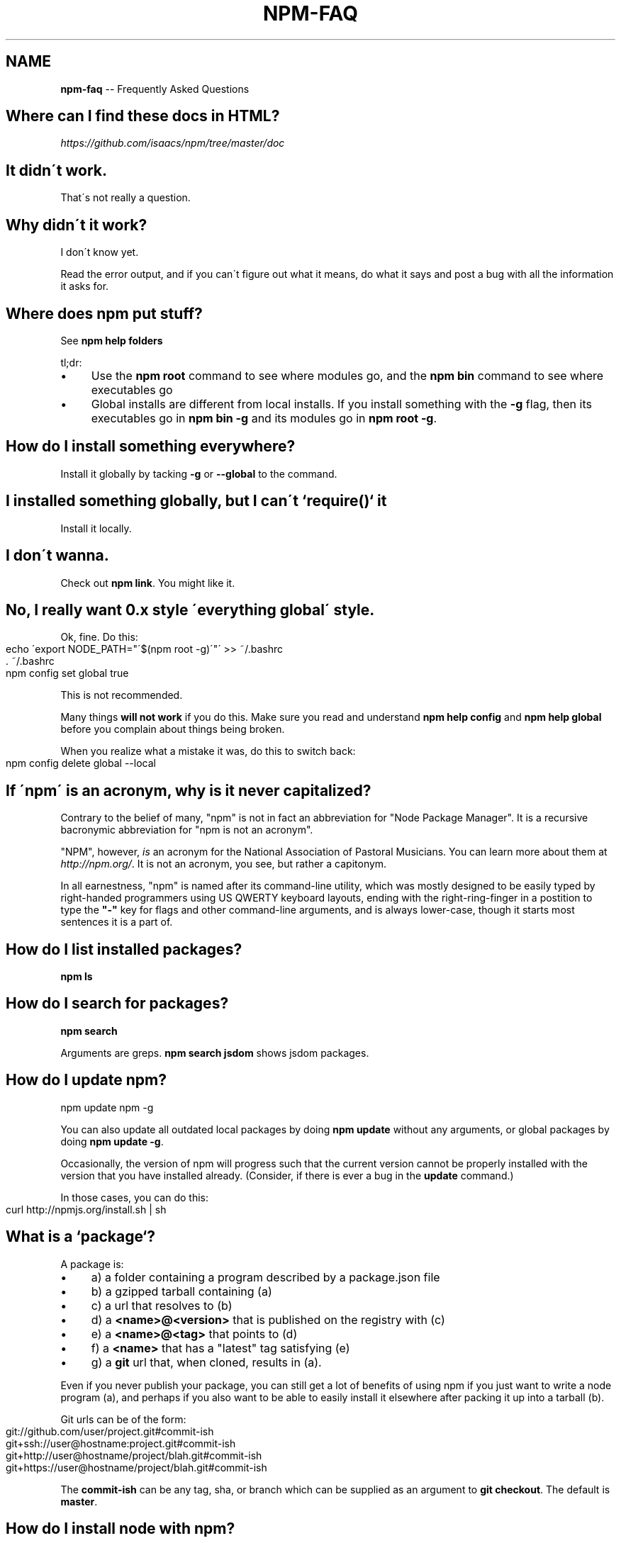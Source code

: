 .\" Generated with Ronnjs/v0.1
.\" http://github.com/kapouer/ronnjs/
.
.TH "NPM\-FAQ" "1" "August 2011" "" ""
.
.SH "NAME"
\fBnpm-faq\fR \-\- Frequently Asked Questions
.
.SH "Where can I find these docs in HTML?"
\fIhttps://github\.com/isaacs/npm/tree/master/doc\fR
.
.SH "It didn\'t work\."
That\'s not really a question\.
.
.SH "Why didn\'t it work?"
I don\'t know yet\.
.
.P
Read the error output, and if you can\'t figure out what it means,
do what it says and post a bug with all the information it asks for\.
.
.SH "Where does npm put stuff?"
See \fBnpm help folders\fR
.
.P
tl;dr:
.
.IP "\(bu" 4
Use the \fBnpm root\fR command to see where modules go, and the \fBnpm bin\fR
command to see where executables go
.
.IP "\(bu" 4
Global installs are different from local installs\.  If you install
something with the \fB\-g\fR flag, then its executables go in \fBnpm bin \-g\fR
and its modules go in \fBnpm root \-g\fR\|\.
.
.IP "" 0
.
.SH "How do I install something everywhere?"
Install it globally by tacking \fB\-g\fR or \fB\-\-global\fR to the command\.
.
.SH "I installed something globally, but I can\'t `require()` it"
Install it locally\.
.
.SH "I don\'t wanna\."
Check out \fBnpm link\fR\|\.  You might like it\.
.
.SH "No, I really want 0\.x style \'everything global\' style\."
Ok, fine\.  Do this:
.
.IP "" 4
.
.nf
echo \'export NODE_PATH="\'$(npm root \-g)\'"\' >> ~/\.bashrc
\|\. ~/\.bashrc
npm config set global true
.
.fi
.
.IP "" 0
.
.P
This is not recommended\.
.
.P
Many things \fBwill not work\fR if you do this\.  Make sure you read and
understand \fBnpm help config\fR and \fBnpm help global\fR before you complain
about things being broken\.
.
.P
When you realize what a mistake it was, do this to switch back:
.
.IP "" 4
.
.nf
npm config delete global \-\-local
.
.fi
.
.IP "" 0
.
.SH "If \'npm\' is an acronym, why is it never capitalized?"
Contrary to the belief of many, "npm" is not in fact an abbreviation for
"Node Package Manager"\.  It is a recursive bacronymic abbreviation for
"npm is not an acronym"\.
.
.P
"NPM", however, \fIis\fR an acronym for the National Association of
Pastoral Musicians\.  You can learn more about them at \fIhttp://npm\.org/\fR\|\.
It is not an acronym, you see, but rather a capitonym\.
.
.P
In all earnestness, "npm" is named after its command\-line utility,
which was mostly designed to be easily typed by right\-handed programmers
using US QWERTY keyboard layouts, ending with the right\-ring\-finger in a
postition to type the \fB"\-"\fR key for flags and other command\-line
arguments, and is always lower\-case, though it starts most sentences it
is a part of\.
.
.SH "How do I list installed packages?"
\fBnpm ls\fR
.
.SH "How do I search for packages?"
\fBnpm search\fR
.
.P
Arguments are greps\.  \fBnpm search jsdom\fR shows jsdom packages\.
.
.SH "How do I update npm?"
.
.nf
npm update npm \-g
.
.fi
.
.P
You can also update all outdated local packages by doing \fBnpm update\fR without
any arguments, or global packages by doing \fBnpm update \-g\fR\|\.
.
.P
Occasionally, the version of npm will progress such that the current
version cannot be properly installed with the version that you have
installed already\.  (Consider, if there is ever a bug in the \fBupdate\fR
command\.)
.
.P
In those cases, you can do this:
.
.IP "" 4
.
.nf
curl http://npmjs\.org/install\.sh | sh
.
.fi
.
.IP "" 0
.
.SH "What is a `package`?"
A package is:
.
.IP "\(bu" 4
a) a folder containing a program described by a package\.json file
.
.IP "\(bu" 4
b) a gzipped tarball containing (a)
.
.IP "\(bu" 4
c) a url that resolves to (b)
.
.IP "\(bu" 4
d) a \fB<name>@<version>\fR that is published on the registry with (c)
.
.IP "\(bu" 4
e) a \fB<name>@<tag>\fR that points to (d)
.
.IP "\(bu" 4
f) a \fB<name>\fR that has a "latest" tag satisfying (e)
.
.IP "\(bu" 4
g) a \fBgit\fR url that, when cloned, results in (a)\.
.
.IP "" 0
.
.P
Even if you never publish your package, you can still get a lot of
benefits of using npm if you just want to write a node program (a), and
perhaps if you also want to be able to easily install it elsewhere
after packing it up into a tarball (b)\.
.
.P
Git urls can be of the form:
.
.IP "" 4
.
.nf
git://github\.com/user/project\.git#commit\-ish
git+ssh://user@hostname:project\.git#commit\-ish
git+http://user@hostname/project/blah\.git#commit\-ish
git+https://user@hostname/project/blah\.git#commit\-ish
.
.fi
.
.IP "" 0
.
.P
The \fBcommit\-ish\fR can be any tag, sha, or branch which can be supplied as
an argument to \fBgit checkout\fR\|\.  The default is \fBmaster\fR\|\.
.
.SH "How do I install node with npm?"
You don\'t\.  Try one of these:
.
.IP "\(bu" 4
\fIhttp://github\.com/isaacs/nave\fR
.
.IP "\(bu" 4
\fIhttp://github\.com/visionmedia/n\fR
.
.IP "\(bu" 4
\fIhttp://github\.com/creationix/nvm\fR
.
.IP "" 0
.
.SH "How can I use npm for development?"
See \fBnpm help developers\fR and \fBnpm help json\fR\|\.
.
.P
You\'ll most likely want to \fBnpm link\fR your development folder\.  That\'s
awesomely handy\.
.
.P
To set up your own private registry, check out \fBnpm help registry\fR\|\.
.
.SH "Can I list a url as a dependency?"
Yes\.  It should be a url to a gzipped tarball containing a single folder
that has a package\.json in its root, or a git url\.
(See "what is a package?" above\.)
.
.SH "How do I symlink to a dev folder so I don\'t have to keep re\-installing?"
See \fBnpm help link\fR
.
.SH "The package registry website\.  What is that exactly?"
See \fBnpm help registry\fR\|\.
.
.SH "What\'s up with the insecure channel warnings?"
Until node 0\.4\.10, there were problems sending big files over HTTPS\.  That
means that publishes go over HTTP by default in those versions of node\.
.
.SH "I forgot my password, and can\'t publish\.  How do I reset it?"
Go to \fIhttp://admin\.npmjs\.org/reset\fR\|\.
.
.SH "I get ECONNREFUSED a lot\.  What\'s up?"
Either the registry is down, or node\'s DNS isn\'t able to reach out\.
This happens a lot if you don\'t follow \fIall\fR the steps in the Cygwin
setup doc\.
.
.P
To check if the registry is down, open up \fIhttp://registry\.npmjs\.org/\-/short\fR
in a web browser\.  This will also tell you if you are just unable to
access the internet for some reason\.
.
.P
If the registry IS down, let me know by emailing or posting an issue\.
We\'ll have someone kick it or something\.
.
.SH "Who does npm?"
\fBnpm view npm author\fR
.
.P
\fBnpm view npm contributors\fR
.
.SH "I have a question or request not addressed here\. Where should I put it?"
Discuss it on the mailing list, or post an issue\.
.
.IP "\(bu" 4
\fInpm\-@googlegroups\.com\fR
.
.IP "\(bu" 4
\fIhttp://github\.com/isaacs/npm/issues\fR
.
.IP "" 0
.
.SH "Why does npm hate me?"
npm is not capable of hatred\.  It loves everyone, especially you\.
